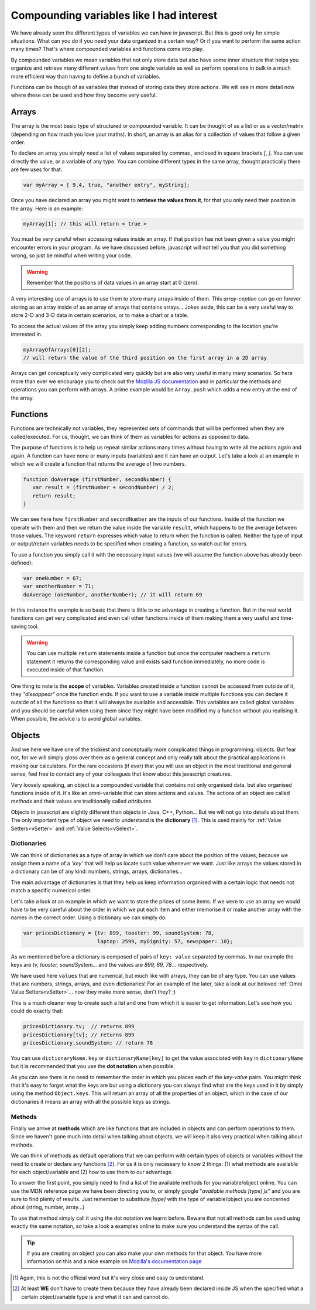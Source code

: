 .. _compounding:

Compounding variables like I had interest
==========================================

We have already seen the different types of variables we can have in javascript. But this is good only for simple situations. What can you do if you need your data organized in a certain way? Or if you want to perform the same action many times? That's where compounded variables and functions come into play.

By compounded variables we mean variables that not only store data but also have some inner structure that helps you organize and retrieve many different values from one single variable as well as perform operations in bulk in a much more efficient way than having to define a bunch of variables.

Functions can be though of as variables that instead of storing data they store actions. We will see in more detail now where these can be used and how they become very useful.

.. _array:

Arrays
------

The array is the most basic type of structured or compounded variable. It can be thought of as a list or as a vector/matrix (depending on how much you love your maths). In short, an array is an alias for a collection of values that follow a given order.

To declare an array you simply need a list of values separated by commas `,` enclosed in square brackets `[`, `]`. You can use directly the value, or a variable of any type. You can combine different types in the same array, thought practically there are few uses for that.

.. code-block:: javascript

   var myArray = [ 9.4, true, "another entry", myString];

Once you have declared an array you might want to **retrieve the values from it**, for that you only need their position in the array. Here is an example:

.. code-block:: javascript

   myArray[1]; // this will return < true >

You must be very careful when accessing values inside an array. If that position has not been given a value you might encounter errors in your program. As we have discussed before, javascript will not tell you that you did something wrong, so just be mindful when writing your code.

.. warning::
   Remember that the positions of data values in an array start at 0 (zero).

A very interesting use of arrays is to use them to store many arrays inside of them. This *array-ception* can go on forever storing as an array inside of as an array of arrays that contains arrays... Jokes aside, this can be a very useful way to store 2-D and 3-D data in certain scenarios, or to make a chart or a table.

To access the actual values of the array you simply keep adding numbers corresponding to the location you're interested in.

.. code-block:: javascript

   myArrayOfArrays[0][2]; 
   // will return the value of the third position on the first array in a 2D array

Arrays can get conceptually very complicated very quickly but are also very useful in many many scenarios. So here more than ever we encourage you to check out the `Mozilla JS documentation <https://developer.mozilla.org/en-US/docs/Web/JavaScript/Reference/Global_Objects/Array>`__ and in particular the methods and operations you can perform with arrays. A prime example would be ``Array.push`` which adds a new entry at the end of the array.

.. _functions:

Functions
---------

Functions are technically not variables, they represented sets of commands that will be performed when they are called/executed. For us, thought, we can think of them as variables for actions as opposed to data.

The purpose of functions is to help us repeat similar actions many times without having to write all the actions again and again. A function can have none or many inputs (variables) and it can have an output.
Let's take a look at an example in which we will create a function that returns the average of two numbers.

.. code-block:: javascript

   function doAverage (firstNumber, secondNumber) {
      var result = (firstNumber + secondNumber) / 2;
      return result;
   }

We can see here how ``firstNumber`` and ``secondNumber`` are the inputs of our functions. Inside of the function we operate with them and then we return the value inside the variable ``result``, which happens to be the average between those values. The keyword ``return`` expresses which value to return when the function is called. Neither the type of input or output/return variables needs to be specified when creating a function, so watch out for errors.

To use a function you simply call it with the necessary input values (we will assume the function above has already been defined):

.. code-block:: javascript

   var oneNumber = 67;
   var anotherNumber = 71;
   doAverage (oneNumber, anotherNumber); // it will return 69

In this instance the example is so basic that there is little to no advantage in creating a function. But in the real world functions can get very complicated and even call other functions inside of them making them a very useful and time-saving tool.

.. warning::
   You can use multiple ``return`` statements inside a function but once the computer reachers a ``return`` statement it returns the corresponding value and exists said function immediately, no more code is executed inside of that function.

One thing to note is the **scope** of variables. Variables created inside a function cannot be accessed from outside of it, they *"dissappear"* once the function ends. If you want to use a variable inside multiple functions you can declare it outside of all the functions so that it will always be available and accessible. This variables are called global variables and you should be careful when using them since they might have been modified my a function without you realising it. When possible, the advice is to avoid global variables.

.. _object:

Objects
-------

And we here we have one of the trickiest and conceptually more complicated things in programming: objects. But fear not, for we will simply gloss over them as a general concept and only really talk about the practical applications in making our calculators. For the rare occasions (if ever) that you will use an object in the most traditional and general sense, feel free to contact any of your colleagues that know about this javascript creatures.

Very loosely speaking, an object is a compounded variable that contains not only organised data, but also organised functions inside of it. It's like an omni-variable that can store actions and values. The actions of an object are called *methods* and their values are traditionally called *attributes*. 

Objects in javascript are slightly different than objects in Java, C++, Python... But we will not go into details about them. The only important type of object we need to understand is the **dictionary** [#f1]_. This is used mainly for :ref:`Value Setters<vSetter>` and :ref:`Value Selects<vSelect>`. 

.. _dictionary:

Dictionaries
~~~~~~~~~~~~

We can think of dictionaries as a type of array in which we don't care about the position of the values, because we assign them a name of a *'key'* that will help us locate such value whenever we want. Just like arrays the values stored in a dictionary can be of any kind: numbers, strings, arrays, dictionaries...

The main advantage of dictionaries is that they help us keep information organised with a certain logic that needs not match a specific numerical order.

Let's take a look at an example in which we want to store the prices of some items. If we were to use an array we would have to be very careful about the order in which we put each item and either memorise it or make another array with the names in the correct order. Using a dictionary we can simply do:

.. code-block:: javascript

   var pricesDictionary = {tv: 899, toaster: 99, soundSystem: 78, 
                           laptop: 2599, myDignity: 57, newspaper: 10};

As we mentioned before a dictionary is composed of pairs of ``key: value`` separated by commas. In our example the keys are *tv, toaster, soundSystem...* and the values are *899, 89, 78*... respectively.

We have used here ``values`` that are numerical, but much like with arrays, they can be of any type. You can use values that are numbers, strings, arrays, and even dictionaries! For an example of the later, take a look at our beloved :ref:`Omni Value Setters<vSetter>`... now they make more sense, don't they? ;)

This is a much cleaner way to create such a list and one from which it is easier to get information. Let's see how you could do exactly that:

.. code-block:: javascript

   pricesDictionary.tv;  // returns 899
   pricesDictionary[tv]; // returns 899
   pricesDictionary.soundSystem; // return 78

You can use ``dictionaryName.key`` or ``dictionaryName[key]`` to get the value associated with ``key`` in ``dictionaryName`` but it is recommended that you use the **dot notation** when possible.

As you can see there is no need to remember the order in which you places each of the *key-value* pairs. You might think that it's easy to forget what the keys are but using a dictionary you can always find what are the keys used in it by simply using the method ``Object.keys``. This will return an array of all the properties of an object, which in the case of our dictionaries it means an array with all the possible keys as strings.

Methods
~~~~~~~

Finally we arrive at **methods** which are like functions that are included in objects and can perform operations to them. Since we haven't gone much into detail when talking about objects, we will keep it also very practical when talking about methods.

We can think of methods as default operations that we can perform with certain types of objects or variables without the need to create or declare any functions [#f2]_. For us it is only necessary to know 2 things: (1) what methods are available for each object/variable and (2) how to use them to our advantage.

To answer the first point, you simply need to find a list of the available methods for you variable/object online. You can use the MDN reference page we have been directing you to, or simply google "*available methods [type] js*" and you are sure to find plenty of results. Just remember to substitute *[type]* with the type of variable/object you are concerned about (string, number, array...)

To use that method simply call it using the dot notation we learnt before. Beware that not all methods can be used using exactly the same notation, so take a look a examples online to make sure you understand the syntax of the call.

.. tip::
   If you are creating an object you can also make your own methods for that object. You have more information on this and a nice example on `Mozilla's documentation page <https://developer.mozilla.org/en-US/docs/Web/JavaScript/Reference/Functions/Method_definitions>`__

.. [#f1] Again, this is not the official word but it's very close and easy to understand.
.. [#f2] At least **WE** don't have to create them because they have already been declared inside JS when the specified what a certain object/variable type is and what it can and cannot do.

